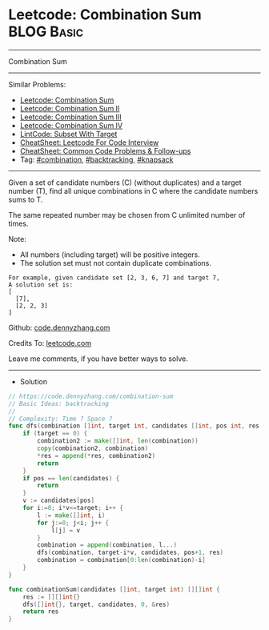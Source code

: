 * Leetcode: Combination Sum                                      :BLOG:Basic:
#+STARTUP: showeverything
#+OPTIONS: toc:nil \n:t ^:nil creator:nil d:nil
:PROPERTIES:
:type:     backtracking, combination, knapsack
:END:
---------------------------------------------------------------------
Combination Sum
---------------------------------------------------------------------
#+BEGIN_HTML
<a href="https://github.com/dennyzhang/code.dennyzhang.com/tree/master/problems/combination-sum"><img align="right" width="200" height="183" src="https://www.dennyzhang.com/wp-content/uploads/denny/watermark/github.png" /></a>
#+END_HTML
Similar Problems:
- [[https://code.dennyzhang.com/combination-sum][Leetcode: Combination Sum]]
- [[https://code.dennyzhang.com/combination-sum-ii][Leetcode: Combination Sum II]]
- [[https://code.dennyzhang.com/combination-sum-iii][Leetcode: Combination Sum III]]
- [[https://code.dennyzhang.com/combination-sum-iv][Leetcode: Combination Sum IV]]
- [[https://code.dennyzhang.com/subset-with-target][LintCode: Subset With Target]]
- [[https://cheatsheet.dennyzhang.com/cheatsheet-leetcode-A4][CheatSheet: Leetcode For Code Interview]]
- [[https://cheatsheet.dennyzhang.com/cheatsheet-followup-A4][CheatSheet: Common Code Problems & Follow-ups]]
- Tag: [[https://code.dennyzhang.com/review-combination][#combination]], [[https://code.dennyzhang.com/review-backtracking][#backtracking]], [[https://code.dennyzhang.com/review-knapsack][#knapsack]]
---------------------------------------------------------------------
Given a set of candidate numbers (C) (without duplicates) and a target number (T), find all unique combinations in C where the candidate numbers sums to T.

The same repeated number may be chosen from C unlimited number of times.

Note:
- All numbers (including target) will be positive integers.
- The solution set must not contain duplicate combinations.
#+BEGIN_EXAMPLE
For example, given candidate set [2, 3, 6, 7] and target 7,
A solution set is:
[
  [7],
  [2, 2, 3]
]
#+END_EXAMPLE

Github: [[https://github.com/dennyzhang/code.dennyzhang.com/tree/master/problems/combination-sum][code.dennyzhang.com]]

Credits To: [[https://leetcode.com/problems/combination-sum/description/][leetcode.com]]

Leave me comments, if you have better ways to solve.
---------------------------------------------------------------------
- Solution
#+BEGIN_SRC go
// https://code.dennyzhang.com/combination-sum
// Basic Ideas: backtracking
//
// Complexity: Time ? Space ?
func dfs(combination []int, target int, candidates []int, pos int, res *[][]int) {
    if (target == 0) {
        combination2 := make([]int, len(combination))
        copy(combination2, combination)
        *res = append(*res, combination2)
        return
    }
    if pos == len(candidates) {
        return
    }
    v := candidates[pos]
    for i:=0; i*v<=target; i++ {
        l := make([]int, i)
        for j:=0; j<i; j++ {
            l[j] = v
        }
        combination = append(combination, l...)
        dfs(combination, target-i*v, candidates, pos+1, res)
        combination = combination[0:len(combination)-i]
    }
}

func combinationSum(candidates []int, target int) [][]int {
    res := [][]int{}
    dfs([]int{}, target, candidates, 0, &res)
    return res
}
#+END_SRC

#+BEGIN_HTML
<div style="overflow: hidden;">
<div style="float: left; padding: 5px"> <a href="https://www.linkedin.com/in/dennyzhang001"><img src="https://www.dennyzhang.com/wp-content/uploads/sns/linkedin.png" alt="linkedin" /></a></div>
<div style="float: left; padding: 5px"><a href="https://github.com/dennyzhang"><img src="https://www.dennyzhang.com/wp-content/uploads/sns/github.png" alt="github" /></a></div>
<div style="float: left; padding: 5px"><a href="https://www.dennyzhang.com/slack" target="_blank" rel="nofollow"><img src="https://www.dennyzhang.com/wp-content/uploads/sns/slack.png" alt="slack"/></a></div>
</div>
#+END_HTML
